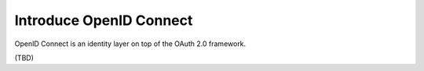 Introduce OpenID Connect
========================

OpenID Connect is an identity layer on top of the OAuth 2.0 framework.

(TBD)
